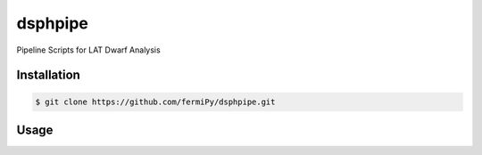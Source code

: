 
dsphpipe
========
Pipeline Scripts for LAT Dwarf Analysis

Installation
------------

.. code:: bash

   $ git clone https://github.com/fermiPy/dsphpipe.git

Usage
-----


